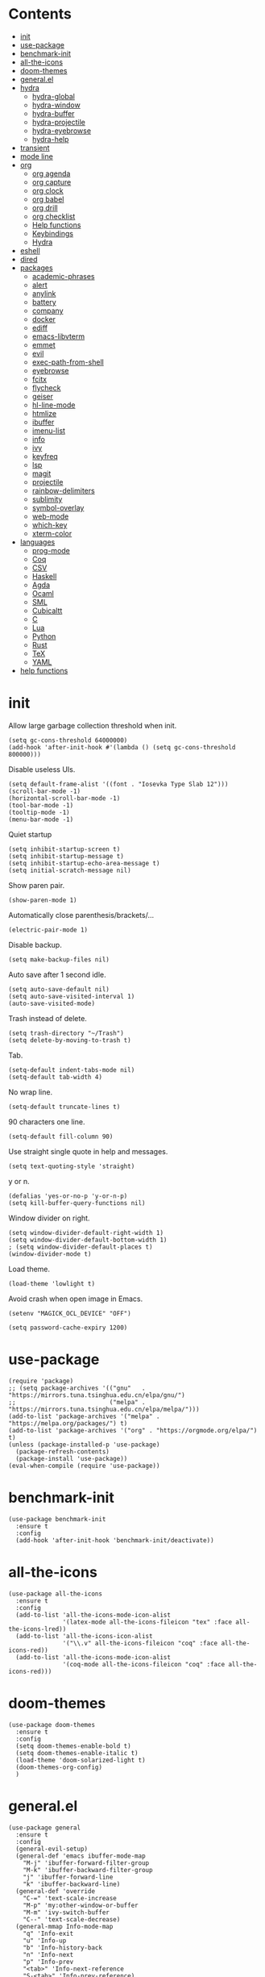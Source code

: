 # -*- org-babel-use-quick-and-dirty-noweb-expansion: t; -*-
#+PROPERTY: header-args:elisp :tangle config.el :results output silent
* Contents
  :PROPERTIES:
  :TOC:      this
  :END:
  -  [[#init][init]]
  -  [[#use-package][use-package]]
  -  [[#benchmark-init][benchmark-init]]
  -  [[#all-the-icons][all-the-icons]]
  -  [[#doom-themes][doom-themes]]
  -  [[#generalel][general.el]]
  -  [[#hydra][hydra]]
    -  [[#hydra-global][hydra-global]]
    -  [[#hydra-window][hydra-window]]
    -  [[#hydra-buffer][hydra-buffer]]
    -  [[#hydra-projectile][hydra-projectile]]
    -  [[#hydra-eyebrowse][hydra-eyebrowse]]
    -  [[#hydra-help][hydra-help]]
  -  [[#transient][transient]]
  -  [[#mode-line][mode line]]
  -  [[#org][org]]
    -  [[#org-agenda][org agenda]]
    -  [[#org-capture][org capture]]
    -  [[#org-clock][org clock]]
    -  [[#org-babel][org babel]]
    -  [[#org-drill][org drill]]
    -  [[#org-checklist][org checklist]]
    -  [[#help-functions][Help functions]]
    -  [[#keybindings][Keybindings]]
    -  [[#hydra][Hydra]]
  -  [[#eshell][eshell]]
  -  [[#dired][dired]]
  -  [[#packages][packages]]
    -  [[#academic-phrases][academic-phrases]]
    -  [[#alert][alert]]
    -  [[#anylink][anylink]]
    -  [[#battery][battery]]
    -  [[#company][company]]
    -  [[#docker][docker]]
    -  [[#ediff][ediff]]
    -  [[#emacs-libvterm][emacs-libvterm]]
    -  [[#emmet][emmet]]
    -  [[#evil][evil]]
    -  [[#exec-path-from-shell][exec-path-from-shell]]
    -  [[#eyebrowse][eyebrowse]]
    -  [[#fcitx][fcitx]]
    -  [[#flycheck][flycheck]]
    -  [[#geiser][geiser]]
    -  [[#hl-line-mode][hl-line-mode]]
    -  [[#htmlize][htmlize]]
    -  [[#ibuffer][ibuffer]]
    -  [[#imenu-list][imenu-list]]
    -  [[#info][info]]
    -  [[#ivy][ivy]]
    -  [[#keyfreq][keyfreq]]
    -  [[#lsp][lsp]]
    -  [[#magit][magit]]
    -  [[#projectile][projectile]]
    -  [[#rainbow-delimiters][rainbow-delimiters]]
    -  [[#sublimity][sublimity]]
    -  [[#symbol-overlay][symbol-overlay]]
    -  [[#web-mode][web-mode]]
    -  [[#which-key][which-key]]
    -  [[#xterm-color][xterm-color]]
  -  [[#languages][languages]]
    -  [[#prog-mode][prog-mode]]
    -  [[#coq][Coq]]
    -  [[#csv][CSV]]
    -  [[#haskell][Haskell]]
    -  [[#agda][Agda]]
    -  [[#ocaml][Ocaml]]
    -  [[#sml][SML]]
    -  [[#cubicaltt][Cubicaltt]]
    -  [[#c][C]]
    -  [[#lua][Lua]]
    -  [[#python][Python]]
    -  [[#rust][Rust]]
    -  [[#tex][TeX]]
    -  [[#yaml][YAML]]
  -  [[#help-functions][help functions]]

* init
  Allow large garbage collection threshold when init.
  #+BEGIN_SRC elisp
    (setq gc-cons-threshold 64000000)
    (add-hook 'after-init-hook #'(lambda () (setq gc-cons-threshold 800000)))
  #+END_SRC

  Disable useless UIs.
  #+BEGIN_SRC elisp
    (setq default-frame-alist '((font . "Iosevka Type Slab 12")))
    (scroll-bar-mode -1)
    (horizontal-scroll-bar-mode -1)
    (tool-bar-mode -1)
    (tooltip-mode -1)
    (menu-bar-mode -1)
  #+END_SRC

  Quiet startup
  #+BEGIN_SRC elisp
    (setq inhibit-startup-screen t)
    (setq inhibit-startup-message t)
    (setq inhibit-startup-echo-area-message t)
    (setq initial-scratch-message nil)
  #+END_SRC

  Show paren pair.
  #+BEGIN_SRC elisp
    (show-paren-mode 1)
  #+END_SRC

  Automatically close parenthesis/brackets/...
  #+BEGIN_SRC elisp
    (electric-pair-mode 1)
  #+END_SRC

  Disable backup.
  #+BEGIN_SRC elisp
    (setq make-backup-files nil)
  #+END_SRC

  Auto save after 1 second idle.
  #+BEGIN_SRC elisp
    (setq auto-save-default nil)
    (setq auto-save-visited-interval 1)
    (auto-save-visited-mode)
  #+END_SRC

  Trash instead of delete.
  #+BEGIN_SRC elisp
    (setq trash-directory "~/Trash")
    (setq delete-by-moving-to-trash t)
  #+END_SRC

  Tab.
  #+BEGIN_SRC elisp
    (setq-default indent-tabs-mode nil)
    (setq-default tab-width 4)
  #+END_SRC

  No wrap line.
  #+BEGIN_SRC elisp
    (setq-default truncate-lines t)
  #+END_SRC

  90 characters one line.
  #+BEGIN_SRC elisp
    (setq-default fill-column 90)
  #+END_SRC

  Use straight single quote in help and messages.
  #+BEGIN_SRC elisp
    (setq text-quoting-style 'straight)
  #+END_SRC

  y or n.
  #+BEGIN_SRC elisp
    (defalias 'yes-or-no-p 'y-or-n-p)
    (setq kill-buffer-query-functions nil)
  #+END_SRC

  Window divider on right.
  #+BEGIN_SRC elisp
    (setq window-divider-default-right-width 1)
    (setq window-divider-default-bottom-width 1)
    ; (setq window-divider-default-places t)
    (window-divider-mode t)
  #+END_SRC

  Load theme.
  #+BEGIN_SRC elisp :tangle no
    (load-theme 'lowlight t)
  #+END_SRC

  Avoid crash when open image in Emacs.
  #+BEGIN_SRC elisp
    (setenv "MAGICK_OCL_DEVICE" "OFF")
  #+END_SRC

  #+BEGIN_SRC elisp
    (setq password-cache-expiry 1200)
  #+END_SRC
* use-package
  #+BEGIN_SRC elisp
    (require 'package)
    ;; (setq package-archives '(("gnu"   . "https://mirrors.tuna.tsinghua.edu.cn/elpa/gnu/")
    ;;                          ("melpa" . "https://mirrors.tuna.tsinghua.edu.cn/elpa/melpa/")))
    (add-to-list 'package-archives '("melpa" . "https://melpa.org/packages/") t)
    (add-to-list 'package-archives '("org" . "https://orgmode.org/elpa/") t)
    (unless (package-installed-p 'use-package)
      (package-refresh-contents)
      (package-install 'use-package))
    (eval-when-compile (require 'use-package))
  #+END_SRC

* benchmark-init
  #+BEGIN_SRC elisp
    (use-package benchmark-init
      :ensure t
      :config
      (add-hook 'after-init-hook 'benchmark-init/deactivate))
  #+END_SRC

* all-the-icons
  #+BEGIN_SRC elisp
    (use-package all-the-icons
      :ensure t
      :config
      (add-to-list 'all-the-icons-mode-icon-alist
                   '(latex-mode all-the-icons-fileicon "tex" :face all-the-icons-lred))
      (add-to-list 'all-the-icons-icon-alist
                   '("\\.v" all-the-icons-fileicon "coq" :face all-the-icons-red))
      (add-to-list 'all-the-icons-mode-icon-alist
                   '(coq-mode all-the-icons-fileicon "coq" :face all-the-icons-red)))
  #+END_SRC

* doom-themes
  #+BEGIN_SRC elisp
    (use-package doom-themes
      :ensure t
      :config
      (setq doom-themes-enable-bold t)
      (setq doom-themes-enable-italic t)
      (load-theme 'doom-solarized-light t)
      (doom-themes-org-config)
      )
  #+END_SRC

* general.el
  #+BEGIN_SRC elisp :noweb no-export
    (use-package general
      :ensure t
      :config
      (general-evil-setup)
      (general-def 'emacs ibuffer-mode-map
        "M-j" 'ibuffer-forward-filter-group
        "M-k" 'ibuffer-backward-filter-group
        "j" 'ibuffer-forward-line
        "k" 'ibuffer-backward-line)
      (general-def 'override
        "C-=" 'text-scale-increase
        "M-p" 'my:other-window-or-buffer
        "M-m" 'ivy-switch-buffer
        "C--" 'text-scale-decrease)
      (general-mmap Info-mode-map
        "q" 'Info-exit
        "u" 'Info-up
        "b" 'Info-history-back
        "n" 'Info-next
        "p" 'Info-prev
        "<tab>" 'Info-next-reference
        "S-<tab>" 'Info-prev-reference)
      (general-def 'normal help-mode-map
        "q" 'quit-window))
  #+END_SRC

  Use Esc to quit minibuffer, which is previously C-g.
  #+BEGIN_SRC elisp
    (general-def '(minibuffer-local-map
                   minibuffer-local-ns-map
                   minibuffer-local-completion-map
                   minibuffer-local-must-match-map
                   minibuffer-local-isearch-map
                   dired-narrow-map
                   ivy-minibuffer-map)
      [escape] 'minibuffer-keyboard-quit)
  #+END_SRC

  Use comma as the global leader key. It is supported in any mode and evil state.
  #+BEGIN_SRC elisp
    (general-def 'override
      "M-," 'hydra-global/body
      "M-RET" 'anylink
      "C-/" 'comment-dwim)
  #+END_SRC

  Use space as the leader key for those keybindings which are useful only in normal mode.
  #+BEGIN_SRC elisp
    (general-mmap                           ;
      :prefix "SPC"
      "" nil
      "a" 'align
      "t l" 'my:toggle-line-number
      "t t" 'my:toggle-transparency
      "t m" 'my:load-theme
      "f" 'avy-goto-char-2
      "w" 'avy-goto-word-1
      "l" 'avy-goto-line
      "o" 'symbol-overlay-put)
  #+END_SRC
* hydra
  #+BEGIN_SRC elisp :noweb no-export
    (use-package hydra
      :ensure t
      :config
      (setq hydra-hint-display-type 'posframe)
      (setq hydra-posframe-show-params
            '(:internal-border-width 10
              :background-color "#f0e9d7"
              :poshandler posframe-poshandler-frame-center)))
  #+END_SRC
** hydra-global
   #+BEGIN_SRC elisp
     (defhydra hydra-global
       (:color teal :hint nil :idle 1.0)
       (concat
        "                 "
        (all-the-icons-fileicon "emacs" :height 2 :v-adjust -0.2 :face 'all-the-icons-purple)
        " Emacs"
        "

     ^Ivy^          ^View^         ^Hydra^         ^Action^
     ─────────────────────────
     _f_: file      _g_: magit     _E_: eyebrowse  _e_: eshell
     _s_: swiper    _a_: agenda    _w_: window     _v_: vterm
     _d_: dired                    _B_: buffer     _l_: link
     _r_: ripgrep   _[_: Side      _h_: help       _c_: capture
     _k_: kill      ^ ^            _p_: project    _q_: quit
     _i_: ibuffer   ^ ^            ^ ^             _Q_: Quit

     ")
       ("f" counsel-find-file)
       ("s" swiper)
       ("d" dired)
       ("r" counsel-rg)
       ("k" kill-buffer)
       ("i" ibuffer)

       ("g" magit-status)
       ("a" org-agenda)
       ("[" window-toggle-side-windows)

       ("e" eshell)
       ("v" vterm)
       ("l" org-store-link)
       ("c" org-capture)
       ("q" save-buffers-kill-terminal)
       ("Q" save-buffers-kill-emacs)

       ("E" hydra-eyebrowse/body)
       ("w" hydra-window/body)
       ("B" hydra-buffer/body)
       ("h" hydra-help/body)
       ("p" hydra-projectile/body)

       ("<escape>" nil))
   #+END_SRC
** hydra-window
   #+BEGIN_SRC elisp
     (defhydra hydra-window
       (:color pink :hint nil :idle 1.0)
       (concat
        "            "
        (all-the-icons-material "apps" :height 2 :v-adjust -0.3)
        " Window Management"
        "

     ^Move^         ^Swap^         ^Size^         ^Action^
     ─────────────────────────
     _j_: down      _H_: left      _+_: + h       _s_: split
     _k_: up        _L_: right     _-_: - h       _v_: vsplit
     _h_: left      _J_: bottom    _>_: + w       _d_: delete
     _l_: right     _K_: top       _<_: - w       _o_: only
     _n_: next      ^ ^            _=_: equal

     ")
       ("j" evil-window-down)
       ("k" evil-window-up)
       ("h" evil-window-left)
       ("l" evil-window-right)
       ("n" evil-window-next :color blue)
       ("H" evil-window-move-far-left)
       ("L" evil-window-move-far-right)
       ("J" evil-window-move-very-bottom)
       ("K" evil-window-move-very-top)
       ("+" evil-window-increase-height)
       ("-" evil-window-decrease-height)
       (">" evil-window-increase-width)
       ("<" evil-window-decrease-width)
       ("=" evil-balance-window)
       ("s" evil-window-split)
       ("v" evil-window-vsplit)
       ("d" evil-window-delete :color blue)
       ("o" delete-other-windows :color blue)
       ("q" nil :color blue)
       ("<escape>" nil :color blue))
   #+END_SRC
** hydra-buffer
   #+BEGIN_SRC elisp
     (defhydra hydra-buffer
       (:color teal :hint nil :idle 1.0)
       (concat
        (all-the-icons-faicon "clone" :height 2 :v-adjust -0.2)
        " Buffer"
        "

     ^Action^
     ─────
     _j_: next
     _k_: previous
     _d_: delete
     _b_: switch

     ")
       ("j" evil-next-buffer :color red)
       ("k" evil-prev-buffer :color red)
       ("d" evil-delete-buffer)
       ("b" ivy-switch-buffer)
       ("q" nil)
       ("<escape>" nil))
   #+END_SRC
** hydra-projectile
   #+BEGIN_SRC elisp
     (defhydra hydra-projectile
       (:color teal :hint nil :idle 1.0)
       (concat
        "       "
        (all-the-icons-material "dashboard" :height 2 :v-adjust -0.3)
        " Projectile"
        "

     ^Switch^            ^Action^
     ──────────────
     _p_: project        _c_: compile
     _b_: buffer         _t_: test
     _f_: file           _r_: run
     _d_: dired          _l_: clean
     _e_: eshell         _x_: remove
     ^ ^                 _s_: save

     ")
       ("p" projectile-switch-project)
       ("b" projectile-switch-to-buffer)
       ("f" projectile-find-file)
       ("d" projectile-dired)
       ("e" projectile-run-eshell)
       ("c" projectile-compile-project)
       ("t" projectile-test-project)
       ("r" projectile-run-project)
       ("l" projectile-cleanup-known-projects)
       ("x" projectile-remove-known-project)
       ("s" projectile-save-project-buffers)
       ("q" nil)
       ("<escape>" nil)
       )
   #+END_SRC
** hydra-eyebrowse
   #+BEGIN_SRC elisp
     (defhydra hydra-eyebrowse
       (:color teal :hint nil :idle 1.0)
       "eyebrowse"
       ("l" eyebrowse-last-window-config "last" :column "Switch")
       ("j" eyebrowse-next-window-config "next" :color red)
       ("k" eyebrowse-prev-window-config "prev" :color red)
       ("s" eyebrowse-switch-to-window-config "switch")
       ("d" eyebrowse-close-window-config "delete" :column "Modify")
       ("c" eyebrowse-create-window-config "last")
       ("r" eyebrowse-rename-window-config "rename"))
   #+END_SRC
** hydra-help
   #+BEGIN_SRC elisp
     (defhydra hydra-help
       (:color teal :hint nil :idle 1.0)
       (concat
        "      "
        (all-the-icons-material "help_outline" :height 2 :v-adjust -0.3)
        " Help"
        "

     ^Describe^         ^Info^
     ─────────────
     _f_: function      _i_: info
     _F_: face          _n_: news
     _m_: mode          _w_: woman
     _v_: variable
     _b_: binding
     _k_: key
     _c_: char

     ")
       ("f" describe-function)
       ("v" describe-variable)
       ("m" describe-mode)
       ("F" counsel-describe-face)
       ("b" counsel-descbinds)
       ("k" describe-key)
       ("c" describe-char)
       ("i" info)
       ("n" view-emacs-news)
       ("w" woman)
       ("q" nil)
       ("<escape>" nil))
   #+END_SRC
* transient
  #+BEGIN_SRC elisp
    (use-package transient
      :ensure magit)
  #+END_SRC

* mode line
  #+BEGIN_SRC elisp
    (use-package doom-modeline
      :ensure t
      :hook (after-init . doom-modeline-mode)
      :config
      (setq doom-modeline-icon t))
  #+END_SRC

  #+BEGIN_SRC elisp
    (use-package time
      :after doom-modeline
      :config
      (display-time-mode))
    (use-package fancy-battery
      :ensure t
      :after doom-modeline
      :config
      (fancy-battery-mode))
  #+END_SRC

* org
  #+BEGIN_SRC elisp :noweb no-export
    (use-package org
      :ensure org-plus-contrib
      :defer 4
      ;; :hook
      ;; ((org-babel-after-execute . org-redisplay-inline-images))
      ;; (org-agenda-finalize . my:org-agenda-time-grid-spacing))
      :config
      (add-hook 'org-mode-hook
                (lambda () (setq show-trailing-whitespace t)))
      (use-package org-mouse)
      <<org-kill-temp-fontify-buffer>>
      <<org-capture-templates>>
      <<org-clock-config>>
      (setcdr (assoc "\\.pdf\\'" org-file-apps) "llpp %s")
      (setq org-ellipsis "𝌆")
      (setq org-confirm-babel-evaluate nil)
      (setq org-format-latex-options (plist-put org-format-latex-options :scale 1.4))
      (setq org-latex-pdf-process '("latexmk -f -pdf -outdir=%o %f"))
      (setq org-todo-keywords
            '((sequence "TODO" "NEXT" "|" "DONE")))
      (setq org-global-properties
            '(("Effort_ALL". "0:10 0:30 1:00 2:00 3:00 4:00")))
      (setq org-fontify-done-headline t)
      (setq org-log-into-drawer t)
      (setq org-log-done 'time)
      (setq org-enforce-todo-dependencies t)
      (setq org-enforce-todo-checkbox-dependencies t)
      (setq org-footnote-section nil))
  #+END_SRC

  Kill temporary buffers created by ~org-src-font-lock-fontify-block~.
  #+NAME: org-kill-temp-fontify-buffer
  #+BEGIN_SRC elisp :tangle no
    (defun kill-org-src-buffers (&rest args)
      "Kill temporary buffers created by org-src-font-lock-fontify-block."
      (dolist (b (buffer-list))
        (let ((bufname (buffer-name b)))
          (if (string-match-p (regexp-quote "org-src-fontification") bufname)
              (kill-buffer b)))))
    (advice-add 'org-src-font-lock-fontify-block :after #'kill-org-src-buffers)
  #+END_SRC

  Other org packages
  #+BEGIN_SRC elisp
    (use-package org-alert
      :disabled t
      :after (org alert)
      :load-path "~/.emacs.d/packages/org-alert"
      :config
      (org-alert-enable))

    (use-package org-make-toc
      :ensure t
      :after org
      :commands (org-make-toc))

    (use-package org-bullets
      :ensure t
      :after org
      :init
      (setq org-bullets-bullet-list '("⚫" "⚪" "▪" "▫"))
      :config
      (add-hook 'org-mode-hook (lambda () (org-bullets-mode 1))))

    (use-package org-tree-slide
      :ensure t
      :after org
      :commands (org-tree-slide-mode))
  #+END_SRC
** org agenda
  Org agenda config.
  #+BEGIN_SRC elisp :noweb no-export
    (use-package org-agenda
      :after org
      :commands (org-agenda)
      :config
      (setq org-agenda-files '("~/org/todos.org"
                               "~/org/notes.org"
                               "~/org/diary.org"))
      (setq org-agenda-start-with-follow-mode nil)
      (setq org-agenda-dim-blocked-tasks nil)
      (setq org-agenda-span 'day)
      (setq org-agenda-log-mode-items '(clock))
      (setq org-agenda-use-time-grid nil)
      (setq org-agenda-skip-deadline-if-done t)
      (setq org-agenda-remove-tags t)
      (setq org-agenda-todo-ignore-with-date nil)
      (setq org-agenda-skip-deadline-prewarning-if-scheduled 'pre-scheduled)
      (setq org-agenda-overriding-columns-format
            "%25ITEM %10Effort{:} %10CLOCKSUM{:}")
      (setq org-agenda-block-separator ?―)
      <<org-super-agenda>>
      <<org-agenda-kbd>>
      <<org-agenda-custom-commands>>
      )
  #+END_SRC

  Open timestamp in Google Calendar:
  #+BEGIN_SRC elisp
    (defun my:org-open-gcal ()
      (interactive)
      (let ((timestamp (cadr (org-element-timestamp-parser))))
        (let ((year (plist-get timestamp :year-start))
              (month (plist-get timestamp :month-start))
              (day (plist-get timestamp :day-start)))
          (browse-url
           (format
            "https://calendar.google.com/calendar/b/2/r/day/%d/%d/%d"
            year month day)))))
  #+END_SRC

  Show time grid in org agenda.
  #+BEGIN_SRC elisp :tangle no
    (defun my:org-agenda-time-grid-spacing ()
      "Set different line spacing w.r.t. time duration."
      (save-excursion
        (let ((colors (list "#FFF9C4" "#FFF176" "#FFF59D" "#FFEE58"))
              (pos (point-min))
              (block-minutes 30)
              duration)
          (nconc colors colors)
          (while (setq pos (next-single-property-change pos 'org-hd-marker))
            (goto-char pos)
            (when (and (not (equal pos (point-at-eol)))
                       (setq duration
                             (or (org-get-at-bol 'duration)
                                 (when (equal (org-get-at-bol 'org-hd-marker) org-clock-hd-marker)
                                   (/ (- (float-time) (float-time org-clock-start-time)) 60)))))
              (let ((line-height (if (< duration block-minutes) 1.0
                                   (+ 0.5 (/ duration (* 2.0 block-minutes)))))
                    (ov (make-overlay (point-at-bol) (1+ (point-at-eol)))))
                (overlay-put ov 'face `(:background ,(car colors)))
                (setq colors (cdr colors))
                (overlay-put ov 'line-height line-height)
                (overlay-put ov 'line-spacing (1- line-height))))))))
  #+END_SRC

  #+NAME: org-agenda-custom-commands
  #+BEGIN_SRC elisp :tangle no
    (setq org-agenda-custom-commands
          '(("n" todo "NEXT"
             ((org-agenda-overriding-header "Next Actions")
              (org-agenda-files '("~/org/notes.org" "~/org/todos.org"))))))
  #+END_SRC

  Super agenda
  #+NAME: org-super-agenda
  #+BEGIN_SRC elisp :tangle no
    (use-package org-super-agenda
      :ensure t
      :disabled t
      :after org-agenda
      :config
      (org-super-agenda-mode)
      (setq org-super-agenda-header-separator "")
      (setq org-super-agenda-groups
            '((:name "CSCI 2041" :order 2 :category "CSCI2041")
              (:name "CSCI 5106" :order 3 :category "CSCI5106")
              (:name "CSCI 5511" :order 4 :category "CSCI5511")
              (:name "CSCI 8001" :order 5 :category "CSCI8001")
              (:name "GRAD 5102" :order 6 :category "GRAD5102")
              (:name "Home" :order 7 :tag "@home")
              (:name "TODO" :order 90 :anything t)))
      (general-def org-super-agenda-header-map
        "c" 'org-agenda-columns
        "z" 'org-agenda-log-mode
        "h" 'backward-char
        "l" 'forward-char
        "j" 'org-agenda-next-line
        "k" 'org-agenda-previous-line))
  #+END_SRC

  Keybindings
  #+NAME: org-agenda-kbd
  #+BEGIN_SRC elisp :tangle no
    (general-def org-agenda-mode-map
      "S" 'org-agenda-schedule
      "D" 'org-agenda-deadline
      "c" 'org-agenda-columns
      "z" 'org-agenda-log-mode
      "h" 'backward-char
      "l" 'forward-char
      "j" 'org-agenda-next-line
      "k" 'org-agenda-previous-line)
  #+END_SRC
** org capture
  Org capture templates.
  #+NAME: org-capture-templates
  #+BEGIN_SRC elisp :tangle no
    (add-hook 'org-capture-mode-hook 'evil-insert-state)
    (setq org-capture-templates
          '(("t" "Todo" entry (file+headline "~/org/todos.org" "Inbox")
             "* %?")
            ("c" "Calendar" entry (file "~/org/schedule.org")
             "* TODO %?\n  :PROPERTIES:\n  %^{LOCATION}p:calendar-id: wang9163@umn.edu\n  :END:\n:org-gcal:\n%^T\n:END:\n")))
  #+END_SRC

  #+BEGIN_SRC elisp
    (defun make-org-capture-frame ()
      "Create a new frame and run org-capture."
      (interactive)
      (defun my:delete-other-windows (&rest args)
        (setq-local mode-line-format nil)
        (delete-other-windows))
      (advice-add 'org-switch-to-buffer-other-window :after
                  #'my:delete-other-windows)
      (defun my:capture-after ()
        (advice-remove 'org-switch-to-buffer-other-window
                       #'my:delete-other-windows)
        (delete-frame)
        (remove-hook 'org-capture-after-finalize-hook #'my:capture-after)
        (fmakunbound 'my:delete-other-windows)
        (fmakunbound 'my:capture-after))
      (add-hook 'org-capture-after-finalize-hook #'my:capture-after)
      (condition-case nil
          (org-capture nil "t")
        ((user-error error) (my:capture-after))))
  #+END_SRC

  Keybindings
  #+BEGIN_SRC elisp
    (general-define-key
     :definer 'minor-mode
     :states '(motion visual normal insert emacs)
     :keymaps 'org-capture-mode
     :prefix "M-;"
     "M-;" 'org-capture-finalize
     "M-w" 'org-capture-refile
     "M-k" 'org-capture-kill)
  #+END_SRC
** org clock
   Org clock config.
   #+NAME: org-clock-config
   #+BEGIN_SRC elisp :tangle no
     (org-clock-persistence-insinuate)
     (setq org-clock-persist t)
     (setq org-clock-in-resume t)
     (setq org-clock-persist-query-resume nil)
     (setq org-clock-clocktable-default-properties
           '(:maxlevel 4 :block today :scope file :link t))
   #+END_SRC

   Hydra
   #+BEGIN_SRC elisp
     (defhydra hydra-org-clock
       (:color blue :hint nil :idle 1.0)
       "org clock"
       ("g" org-clock-goto "goto")
       ("i" org-clock-in "in")
       ("I" org-clock-in-last "in last")
       ("o" org-clock-out "out")
       ("c" org-clock-cancel "cancel")
       ("r" org-clock-report "report"))
   #+END_SRC
** org babel
  Org babel.
  #+BEGIN_SRC elisp
    (use-package ob-scheme :after org)
    (use-package ob-python :after org)
    (use-package ob-shell :after org)
    (use-package ob-latex :after org)
    (use-package ob-ipython
      :ensure t
      :after org
      :config
      (setq ob-ipython-resources-dir "~/obipy-resources/")
      (remove-hook 'org-mode-hook 'ob-ipython-auto-configure-kernels)
      (advice-add 'ob-babel-execute:ipython :around 'ob-ipython-auto-configure-kernels))
    (use-package ob-metapost
      :commands org-babel-execute:metapost
      :load-path "~/.emacs.d/packages/ob-metapost")
  #+END_SRC

  Keybindings
  #+BEGIN_SRC elisp
    (general-define-key
     :definer 'minor-mode
     :states '(motion visual normal insert emacs)
     :keymaps 'org-src-mode
     :prefix "M-;"
     "M-;" 'org-edit-src-exit
     "M-k" 'org-edit-src-abort)
  #+END_SRC

  Hydra
  #+BEGIN_SRC elisp
    (defhydra hydra-org-babel
      (:color teal :hint nil :idle 1.0)
      (concat
       "  "
       (all-the-icons-fileicon "org" :height 2 :v-adjust -0.2 :face 'all-the-icons-purple)
       " Org babel"
       "

    ^Move^      ^Action^
    ──────────
    _j_: next   _e_: edit
    _k_: prev   _t_: tangle
    _h_: head   _r_: result
    _g_: goto

    ")
      ("j" org-babel-next-src-block :color red)
      ("k" org-babel-previous-src-block :color red)
      ("h" org-babel-goto-src-block-head)
      ("g" org-babel-goto-named-src-block)

      ("e" org-edit-src-code)
      ("t" org-babel-tangle)
      ("r" org-babel-open-src-block-result)

      ("q" nil)
      ("<escape>" nil))
  #+END_SRC
** org drill
   #+BEGIN_SRC elisp
     (use-package org-drill
       :after org
       :config
       (setq org-drill-learn-fraction 0.35)
       (setq org-drill-add-random-noise-to-intervals-p t))
   #+END_SRC
** org checklist
   #+BEGIN_SRC elisp
     (use-package org-checklist
       :after org)
   #+END_SRC
** Help functions
  I'd like to keep the main org file clean and tiny, but I also want to see an accurate
  agenda history. However archive or refile don't work for me, so I write this function.
  It simply moves the current subtree to the diary file according to its CLOSED time.
  #+BEGIN_SRC elisp
    (defun my:org-refile-to-diary ()
      "Refile a subtree to a datetree corresponding to its CLOSED time."
      (interactive)
      (let* ((diary-file "~/org/diary.org")
             (datetree-date (org-entry-get nil "CLOSED" t))
             (date (org-date-to-gregorian datetree-date)))
        (save-window-excursion
          (org-cut-subtree)
          (find-file diary-file)
          (org-datetree-find-date-create date)
          (org-end-of-subtree t)
          (newline)
          (org-paste-subtree 4))))
  #+END_SRC

  I cannot remember why I wrote this function (This is one of the reasons for putting my
  config in org mode). It might be related to previous refile function, and it seems
  useful. So I decide not to delete it and hope I will find its usage someday.
  #+BEGIN_SRC elisp
    (defun my:org-datetree-find-date-create-subtree ()
      (interactive)
      (let ((date (org-date-to-gregorian (org-read-date))))
       (org-datetree-find-date-create date 'subtree-at-point)))
  #+END_SRC

  Collect all source block names for ivy. This function is useful when using noweb syntax
  in source code block.
  #+BEGIN_SRC elisp
    (defun my:org-search-src-block-name ()
      "Search source block name in current file"
      (interactive)
      (ivy-read
       "Code block: "
       (let (names)
         (org-babel-map-src-blocks nil
           (let ((name (nth 4 (org-babel-get-src-block-info))))
             (push name names)))
         (seq-filter #'identity names))
       :require-match t
       :action #'insert))
  #+END_SRC
** Keybindings
   #+BEGIN_SRC elisp
     (general-nmap org-mode-map
       "gh" 'outline-up-heading
       "gj" 'org-forward-heading-same-level
       "gk" 'org-backward-heading-same-level
       "gl" 'outline-next-visible-heading
       "gt" 'counsel-org-goto
       "<" 'org-metaleft
       ">" 'org-metaright
       "t" 'org-todo)
     (general-def org-mode-map
       "M-h" 'org-metaleft
       "M-j" 'org-metadown
       "M-k" 'org-metaup
       "M-l" 'org-metaright
       "M-H" 'org-shiftmetaleft
       "M-J" 'org-shiftmetadown
       "M-K" 'org-shiftmetaup
       "M-L" 'org-shiftmetaright)
     (general-def org-mode-map
       "M-;" 'hydra-org/body)
   #+END_SRC
** Hydra
   #+BEGIN_SRC elisp
     (defhydra hydra-org
       (:color teal :hint nil :idle 1.0)
       (concat
        "               "
        (all-the-icons-fileicon "org" :height 2 :v-adjust -0.2 :face 'all-the-icons-purple)
        " Org mode"
        "

     ^Insert^        ^View^       ^Hydra^    ^Action^
     ───────────────────────
     _s_: schedule   _c_: column  _k_: clock  _r_: refile
     _d_: deadline   _i_: image   _b_: babel  _o_: open
     _t_: timestamp  _x_: latex   ^ ^         _w_: refile
     _l_: link
     _L_: link
     _p_: property
     _e_: effort

     ")
       ("s" org-schedule)
       ("d" org-deadline)
       ("t" org-time-stamp)
       ("l" org-insert-link)
       ("L" org-insert-last-stored-link)
       ("p" org-set-property)
       ("e" org-set-effort)

       ("c" org-columns)
       ("i" org-toggle-inline-images)
       ("x" org-toggle-latex-fragment)

       ("k" hydra-org-clock/body)
       ("b" hydra-org-babel/body)

       ("r" my:org-refile-to-diary)
       ("o" org-open-at-point)
       ("w" org-refile)
       ("M-;" org-ctrl-c-ctrl-c)

       ("q" nil)
       ("<escape>" nil))
   #+END_SRC
* eshell
  #+BEGIN_SRC elisp
    (defun my:eshell-complete ()
      (interactive)
      (pcomplete-std-complete))

    (defun my:eshell-hook ()
      (setenv "TERM" "xterm-256color")
      (add-to-list
       'eshell-preoutput-filter-functions
       'xterm-color-filter)
      (setq eshell-output-filter-functions
            (remove 'eshell-handle-ansi-color
                    eshell-output-filter-functions))
      (general-def eshell-mode-map
        "<tab>" 'completion-at-point)
      (general-def 'normal eshell-mode-map
        "0" 'eshell-bol
        "^" 'eshell-bol
        "gk" 'eshell-previous-prompt
        "gj" 'eshell-next-prompt))

    (defun my:shortened-path (path max-len)
      "Return a modified version of `path', replacing some components
          with single characters starting from the left to try and get
          the path down to `max-len'"
      (let* ((components (split-string (abbreviate-file-name path) "/"))
             (len (+ (1- (length components))
                     (reduce '+ components :key 'length)))
             (str ""))
        (while (and (> len max-len)
                    (cdr components))
          (setq str (concat str (if (= 0 (length (car components)))
                                    "/"
                                  (string (elt (car components) 0) ?/)))
                len (- len (1- (length (car components))))
                components (cdr components)))
        (concat str (reduce (lambda (a b) (concat a "/" b)) components))))

    (use-package eshell
      :after xterm-color
      :hook
      ((eshell-mode . my:eshell-hook)
       (eshell-before-prompt
        . (lambda () (setq xterm-color-preserve-properties t))))
      :config
      (setq eshell-destroy-buffer-when-process-dies t)
      (setq eshell-hist-ignoredups t)
      (setq eshell-history-size 100000)
      (setq
       eshell-visual-commands
       '("htop" "top" "less" "more" "ncdu" "ssh"))
      (setq
       eshell-visual-subcommands
       '(("git" "log" "diff" "show")))
      (setq
       eshell-prompt-function
       (lambda ()
         (concat
          (propertize (my:shortened-path (eshell/pwd) 20)
                      'face '(:foreground "#0D47A1"))
          " "
          (propertize "❯" 'face `(:foreground "#B71C1C" :weight bold))
          (propertize "❯" 'face `(:foreground "#F57F17" :weight bold))
          (propertize "❯" 'face `(:foreground "#1B5E20" :weight bold))
          " ")))
      (setq eshell-prompt-regexp "^.* ❯❯❯ ")
      (setq eshell-highlight-prompt nil))

    (use-package esh-autosuggest
      :ensure t
      :after eshell
      :hook (eshell-mode . esh-autosuggest-mode))

    (use-package eshell-z
      :ensure t
      :after eshell)

    (use-package em-tramp
      :after (eshell esh-module)
      :config
      (add-to-list 'eshell-modules-list 'eshell-tramp))

  #+END_SRC

* dired
  #+BEGIN_SRC elisp
    (use-package dired
      :commands dired
      :hook (dired-mode . hl-line-mode)
      :config
      (setq dired-recursive-copies t)
      (setq dired-recursive-deletes t)
      (setq dired-dwim-target t)
      (setq dired-listing-switches "-alhG --group-directories-first")
      (setq dired-isearch-filenames 'dwim)
      (use-package dired-open
        :ensure t
        :config
        (setq
         dired-open-extensions
         '(("pdf" . "llpp")
           ("html" . "firefox")
           ("docx" . "wps")
           ("doc" . "wps")
           ("mp4" . "mpv")
           ("png" . "feh")
           ("jpg" . "feh")
           ("xlsx" . "et")
           ("xls" . "et")
           ("pptx" . "wpp")
           ("ppt" . "wpp"))))
      (use-package dired-collapse
        :disabled t
        :ensure t
        :hook (dired-mode . dired-collapse-mode))
      (use-package all-the-icons-dired
        :ensure t
        :after all-the-icons
        :hook (dired-mode . all-the-icons-dired-mode))
      (use-package dired-narrow :ensure t))
  #+END_SRC

  Keybindings
  #+BEGIN_SRC elisp
    (general-def 'emacs dired-mode-map
      "j" 'dired-next-line
      "k" 'dired-previous-line
      "r" 'dired-toggle-read-only
      "." 'dired-mark-extension
      "n" 'dired-narrow-regexp
      "/" 'dired-goto-file
      "p" 'dired-up-directory)
  #+END_SRC
* packages
** academic-phrases
   #+BEGIN_SRC elisp
     (use-package academic-phrases
       :ensure t
       :commands (academic-phrases academic-phrases-by-section))
   #+END_SRC
** alert
   #+BEGIN_SRC elisp
     (use-package alert
       :commands alert
       :ensure t
       :config
       (setq alert-default-style 'libnotify))
   #+END_SRC
** anylink
   #+BEGIN_SRC elisp
     (use-package anylink
       :load-path "~/.emacs.d/packages/anylink"
       :commands anylink)
   #+END_SRC
** battery
   #+BEGIN_SRC elisp
     (use-package battery
       :config
       (defun my:battery-mode-line ()
         (let ((p (string-to-number (battery-format "%p" (battery-linux-sysfs)))))
           (concat
            (my:remove-icon-display
             (all-the-icons-faicon
              (cond
               ((> p 99) "battery-full")
               ((> p 75) "battery-three-quarters")
               ((> p 50) "battery-half")
               ((> p 25) "battery-quarter")
               ((> p 0)  "battery-empty"))))
            " "
            (format "%d%%%%" p)))))
   #+END_SRC
** company
   #+BEGIN_SRC elisp
     (use-package company
       :ensure t
       :hook (prog-mode . company-mode)
       :config
       (setq company-idle-delay 0)
       (use-package company-posframe
         :ensure t
         :config
         (company-posframe-mode 1)))
   #+END_SRC
** docker
   #+BEGIN_SRC elisp
     (use-package dockerfile-mode
       :ensure t
       :mode "Dockerfile\\'")

     (use-package docker-tramp
       :ensure t)
   #+END_SRC
** ediff
   #+BEGIN_SRC elisp
     (use-package ediff
       :defer
       :config
       (setq ediff-split-window-function 'split-window-horizontally)
       (setq ediff-window-setup-function 'ediff-setup-windows-plain))
   #+END_SRC
** emacs-libvterm
   #+BEGIN_SRC elisp
     (use-package vterm
       :load-path "~/.emacs.d/packages/emacs-libvterm")
   #+END_SRC
** emmet
   #+BEGIN_SRC elisp
     (use-package emmet-mode
       :ensure t
       :hook web-mode)
   #+END_SRC
** evil
   #+BEGIN_SRC elisp
     (use-package evil
       :ensure t
       :init
       (setq evil-want-abbrev-expand-on-insert-exit nil)
       (setq evil-disable-insert-state-bindings t)
       :config
       (evil-mode 1)
       (setq evil-emacs-state-cursor (list 'box (face-attribute 'default :foreground)))
       (evil-set-initial-state 'dired-mode 'emacs)
       (evil-set-initial-state 'ivy-occur-mode 'emacs)
       (evil-set-initial-state 'org-capture-mode 'insert)
       (evil-set-initial-state 'vterm-mode 'insert)
       (evil-set-initial-state 'wdired-mode 'normal))
     (use-package evil-surround
       :ensure t
       :after evil
       :defer 2
       :config
       (global-evil-surround-mode 1))
     (use-package evil-matchit
       :ensure t
       :after evil
       :defer 2
       :config
       (global-evil-matchit-mode 1))
   #+END_SRC
** exec-path-from-shell
   #+BEGIN_SRC elisp
     (use-package exec-path-from-shell
       :ensure t
       :defer 1
       :config
       (setq exec-path-from-shell-check-startup-files nil)
       (exec-path-from-shell-copy-env "SSH_AGENT_PID")
       (exec-path-from-shell-copy-env "SSH_AUTH_SOCK"))
   #+END_SRC
** eyebrowse
   #+BEGIN_SRC elisp
     (use-package eyebrowse
       :ensure t
       :config
       (eyebrowse-mode t))
   #+END_SRC

   Keybindings
   #+BEGIN_SRC elisp
     (general-def 'override
       "M-0" 'eyebrowse-switch-to-window-config-0
       "M-1" 'eyebrowse-switch-to-window-config-1
       "M-2" 'eyebrowse-switch-to-window-config-2
       "M-3" 'eyebrowse-switch-to-window-config-3
       "M-4" 'eyebrowse-switch-to-window-config-4
       "M-5" 'eyebrowse-switch-to-window-config-5
       "M-6" 'eyebrowse-switch-to-window-config-6
       "M-7" 'eyebrowse-switch-to-window-config-7
       "M-8" 'eyebrowse-switch-to-window-config-8
       "M-9" 'eyebrowse-switch-to-window-config-9)
   #+END_SRC
** fcitx
   #+BEGIN_SRC elisp
     (use-package fcitx
       :if (executable-find "fcitx-remote")
       :ensure t
       :defer 2
       :config
       (fcitx-aggressive-setup))
   #+END_SRC
** flycheck
   #+BEGIN_SRC elisp
     (use-package flycheck
       :ensure t
       :hook (prog-mode . flycheck-mode))
     (use-package flycheck-inline
       :ensure t
       :after flycheck
       :hook (flycheck-mode . flycheck-inline-mode))
   #+END_SRC
** geiser
   #+BEGIN_SRC elisp
     (use-package geiser
       :ensure t
       :config
       (setq geiser-chez-binary "chez-scheme")
       (setq geiser-default-implementation 'chez))
   #+END_SRC
** hl-line-mode
   #+BEGIN_SRC elisp
     (use-package hl-line-mode
       :hook ((prog-mode . hl-line-mode)
              (prog-mode . (lambda () (setq-local display-line-numbers 'relative)))))
   #+END_SRC
** htmlize
   #+BEGIN_SRC elisp
     (use-package htmlize
       :ensure t
       :commands (htmlize htmlize-file htmlize-region htmlize-buffer))
   #+END_SRC
** ibuffer
   #+BEGIN_SRC elisp
     (use-package ibuffer
       :hook (ibuffer-mode . ibuffer-vc-set-filter-groups-by-vc-root)
       :config
       (setq
        ibuffer-formats
        '(("    " (name 24 24) " " (mode 24 24) " " filename-and-process)))
       (use-package ibuffer-vc :ensure t))
   #+END_SRC
** imenu-list
   #+BEGIN_SRC elisp
     (use-package imenu-list
       :ensure t
       :commands imenu-list)
   #+END_SRC
** info
   #+BEGIN_SRC elisp
     (use-package info)
   #+END_SRC
** ivy
   #+BEGIN_SRC elisp
     (use-package ivy
       :ensure t
       :config
       (ivy-mode 1)
       (use-package ivy-hydra :ensure t)
       (setq ivy-use-virtual-buffers t)
       (setq ivy-count-format "(%d/%d) ")
       (setq ivy-re-builders-alist '((t . ivy--regex-plus))))
     (use-package swiper
       :commands swiper
       :ensure t
       :after ivy)
     (use-package counsel
       :ensure t
       :after swiper)
     (use-package all-the-icons-ivy
       :ensure t
       :after (all-the-icons ivy)
       :config
       (all-the-icons-ivy-setup))
     (use-package avy
       :ensure t
       :after ivy)

     (use-package ivy-posframe
       :ensure t
       :after ivy
       :config
       (setq ivy-height 20)
       (setq ivy-posframe-display-functions-alist '((t . ivy-posframe-display-at-frame-center)))
       (setq ivy-posframe-border-width 10)
       (ivy-posframe-mode))
   #+END_SRC
** keyfreq
   #+BEGIN_SRC elisp
     (use-package keyfreq
       :ensure t
       :config
       (keyfreq-mode 1)
       (keyfreq-autosave-mode 1))
   #+END_SRC
** lsp
   #+BEGIN_SRC elisp
     (use-package lsp-mode :ensure t :commands lsp)
     (use-package lsp-ui :ensure t :commands lsp-ui-mode)
     (use-package company-lsp :ensure t :commands company-lsp)
     (use-package ccls
       :ensure t
       :defer t
       :hook ((c-mode c++-mode objc-mode) . (lambda () (require 'ccls) (lsp))))
   #+END_SRC
** magit
   #+BEGIN_SRC elisp
     (use-package magit
       :ensure t
       :hook (git-commit-mode . evil-insert-state)
       :defer 6)
   #+END_SRC

   #+BEGIN_SRC elisp
     (general-define-key
      :definer 'minor-mode
      :states '(motion visual normal insert emacs)
      :keymaps 'git-commit-mode
      :prefix "M-;"
      "M-;" 'with-editor-finish
      "M-k" 'with-editor-cancel)
   #+END_SRC
** projectile
   #+BEGIN_SRC elisp
     (use-package projectile
       :ensure t
       :defer t
       :config
       (projectile-mode 1)
       (setq projectile-sort-order 'recently-active)
       (setq projectile-switch-project-action #'projectile-dired)
       (setq projectile-completion-system 'ivy))
   #+END_SRC
** rainbow-delimiters
   #+BEGIN_SRC elisp
     (use-package rainbow-delimiters
       :disabled t
       :ensure t
       :hook ((prog-mode coq-mode) . rainbow-delimiters-mode))
   #+END_SRC
** sublimity
   #+BEGIN_SRC elisp
     (use-package sublimity
       :disabled t
       :ensure t
       :config
       (use-package sublimity-scroll)
       (use-package sublimity-map
         :config
         (sublimity-map-set-delay nil)))
   #+END_SRC
** symbol-overlay
   #+BEGIN_SRC elisp
     (use-package symbol-overlay
       :ensure t
       :commands symbol-overlay-put)
   #+END_SRC
** web-mode
   #+BEGIN_SRC elisp
     (use-package web-mode
       :mode "\\.html?\\'"
       :ensure t)
   #+END_SRC
** which-key
   #+BEGIN_SRC elisp
     (use-package which-key
       :ensure t
       :config
       (which-key-mode 1))
   #+END_SRC
** xterm-color
   #+BEGIN_SRC elisp
    (use-package xterm-color :ensure t)
   #+END_SRC
* languages
** prog-mode
   #+BEGIN_SRC elisp
     (use-package prog-mode
       :config
       (add-hook 'prog-mode-hook
                 (lambda () (setq show-trailing-whitespace t))))
   #+END_SRC
** Coq
   #+BEGIN_SRC elisp
     (use-package proof-general
       :mode ("\\.v\\'" . coq-mode)
       :ensure t
       :config
       (setq proof-splash-enable nil))
     (use-package company-coq
       :ensure t
       :after proof-site
       :hook (coq-mode . company-coq-mode)
       :config
       (setq company-coq-disabled-features '(smart-subscripts))
       (company-coq--init-refman-ltac-abbrevs-cache)
       (company-coq--init-refman-scope-abbrevs-cache)
       (company-coq--init-refman-tactic-abbrevs-cache)
       (company-coq--init-refman-vernac-abbrevs-cache)
       (defun my:company-coq-doc-search ()
         "Search identifier in coq refman"
         (interactive)
         (ivy-read
          "doc: "
          (append company-coq--refman-tactic-abbrevs-cache
                  company-coq--refman-vernac-abbrevs-cache
                  company-coq--refman-scope-abbrevs-cache
                  company-coq--refman-ltac-abbrevs-cache)
          :preselect (ivy-thing-at-point)
          :action 'company-coq-doc-buffer-refman)))
   #+END_SRC

   Keybindings
   #+BEGIN_SRC elisp
     (general-def 'normal coq-mode-map
       "K" 'my:company-coq-doc-search)
     (general-mmap coq-mode-map
       :prefix "M-;"
       "g" 'company-coq-proof-goto-point
       "d" 'company-coq-doc
       "e" 'proof-shell-exit
       "c" 'proof-interrupt-process
       "p" 'proof-prf
       "u" 'proof-undo-last-successful-command
       "s" 'proof-find-theorems
       "l" 'proof-layout-windows)
   #+END_SRC
** CSV
   #+BEGIN_SRC elisp
     (use-package csv-mode
       :ensure t
       :mode ("\\.[Cc][Ss][Vv]\\'" . csv-mode))
   #+END_SRC
** Haskell
   #+BEGIN_SRC elisp
     (use-package haskell-mode
       :load-path "~/.emacs.d/packages/haskell-mode"
       :mode "\\.hs\\'")

     (use-package ghcid
       :load-path "~/.emacs.d/packages/ghcid"
       :after haskell-mode
       :commands ghcid)
   #+END_SRC
** Agda
   #+BEGIN_SRC elisp
     (eval-and-compile
       (defun agda-mode-load-path ()
         (file-name-directory (shell-command-to-string "agda-mode locate"))))
     (use-package agda2
       :load-path (lambda () (agda-mode-load-path))
       :mode ("\\.agda\\'" . agda2-mode))
   #+END_SRC
** Ocaml
   #+BEGIN_SRC elisp
     (eval-and-compile
       (defun merlin-mode-load-path ()
         (expand-file-name
          "share/emacs/site-lisp"
          (file-name-directory
           (shell-command-to-string "opam config var share")))))
     (use-package merlin
       :load-path (lambda () (merlin-mode-load-path))
       :hook
       (tuareg-mode . merlin-mode))
   #+END_SRC

   #+BEGIN_SRC elisp
     (use-package tuareg
       :ensure t
       :defer t)
   #+END_SRC
** SML
   #+BEGIN_SRC elisp
     (use-package sml-mode
       :ensure t
       :defer t)
   #+END_SRC
** Cubicaltt
   #+BEGIN_SRC elisp
     (use-package cubicaltt
       :load-path "~/cubicaltt"
       :mode ("\\.ctt$" . cubicaltt-mode))
   #+END_SRC
** C
   #+BEGIN_SRC elisp
     (use-package cc-mode
       :commands c-mode
       :config
       (setq c-basic-offset 4)
       (setq c-default-style "linux"))
   #+END_SRC
** Lua
   #+BEGIN_SRC elisp
     (use-package lua-mode
       :ensure t
       :mode "\\.lua$"
       :interpreter "lua"
       :config
       (setq lua-indent-level 4))
   #+END_SRC
** Python
   #+BEGIN_SRC elisp
     (use-package python
       :defer t
       :config
       (setq python-indent-offset 4)
       (setq python-indent-guess-indent-offset-verbose nil)
       (setq python-shell-completion-native-enable nil)
       (when (executable-find "ipython")
         (setq python-shell-interpreter "ipython")))
   #+END_SRC
** Rust
   #+BEGIN_SRC elisp
     (use-package rust-mode
       :ensure t
       :hook (rust-mode . lsp))
     (use-package cargo
       :ensure t
       :hook (rust-mode . cargo-minor-mode))
     (use-package flycheck-rust
       :ensure t
       :hook (flycheck-mode . flycheck-rust-setup))
   #+END_SRC
** TeX
   #+BEGIN_SRC elisp
     (use-package tex
       :ensure auctex
       :defer t
       :config
       (setq TeX-PDF-mode t))
   #+END_SRC
** YAML
   #+BEGIN_SRC elisp
     (use-package yaml-mode
       :ensure t)
   #+END_SRC
* help functions
  #+BEGIN_SRC elisp
    (defun my:load-theme ()
      (interactive)
      (load-theme 'lowlight t))
  #+END_SRC

  #+BEGIN_SRC elisp
    (defun font-switch-serif ()
      (interactive)
      (face-remap-add-relative 'default :family "Source Serif Pro"))
  #+END_SRC

  #+BEGIN_SRC elisp
    (defun my:other-window-or-buffer ()
      "Switch to other window or buffer"
      (interactive)
      (if (one-window-p) (switch-to-buffer (other-buffer)) (select-window (next-window))))

    (defun my:syntax-color-hex ()
      (interactive)
      (font-lock-add-keywords
       nil
       '(("#[[:xdigit:]]\\{6\\}"
          (0 (put-text-property
              (match-beginning 0)
              (match-end 0)
              'face (list :background (match-string-no-properties 0)))))))
      (font-lock-flush))

    (defun my:toggle-line-number ()
      "Toggle line number between relative and nil."
      (interactive)
      (setq display-line-numbers
        (pcase display-line-numbers
          ('relative nil)
          (_ 'relative))))
  #+END_SRC

  #+BEGIN_SRC elisp
    (defun my:toggle-transparency ()
      (interactive)
      (set-face-font 'fixed-pitch-serif "Iosevka Type Slab-12")
      (let ((transparency 95)
            (opacity 100)
            (old-alpha (frame-parameter nil 'alpha)))
        (if (and (numberp old-alpha) (< old-alpha opacity))
            (set-frame-parameter nil 'alpha opacity)
          (set-frame-parameter nil 'alpha transparency))))
  #+END_SRC
